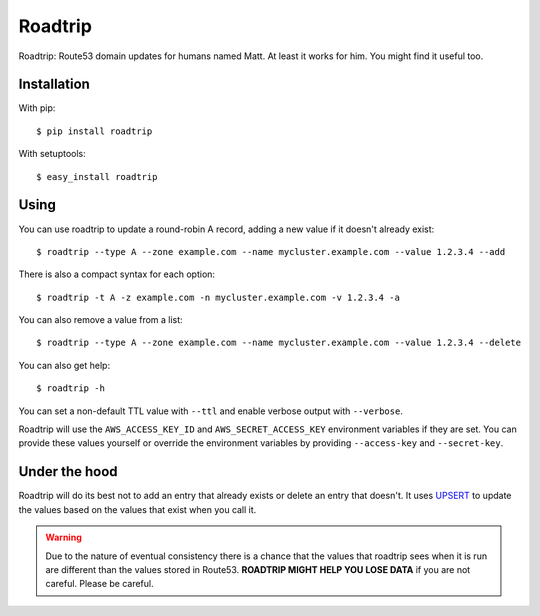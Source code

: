 ========
Roadtrip
========

Roadtrip: Route53 domain updates for humans named Matt. At least it works for him. You might find it useful too.

Installation
============

With pip::

	$ pip install roadtrip

With setuptools::

	$ easy_install roadtrip

Using
=====

You can use roadtrip to update a round-robin A record, adding a new value if it doesn't already exist::

	$ roadtrip --type A --zone example.com --name mycluster.example.com --value 1.2.3.4 --add

There is also a compact syntax for each option::

	$ roadtrip -t A -z example.com -n mycluster.example.com -v 1.2.3.4 -a

You can also remove a value from a list::

	$ roadtrip --type A --zone example.com --name mycluster.example.com --value 1.2.3.4 --delete

You can also get help::

	$ roadtrip -h

You can set a non-default TTL value with ``--ttl`` and enable verbose output with ``--verbose``.

Roadtrip will use the ``AWS_ACCESS_KEY_ID`` and ``AWS_SECRET_ACCESS_KEY`` environment variables if they are set. You
can provide these values yourself or override the environment variables by providing ``--access-key`` and ``--secret-key``.

Under the hood
==============

Roadtrip will do its best not to add an entry that already exists or delete an entry that doesn't. It uses
`UPSERT <http://aws.typepad.com/aws/2014/01/new-features-for-route-53-improved-health-checks-https-record-modification.html>`_
to update the values based on the values that exist when you call it.

.. WARNING::

	Due to the nature of eventual consistency there is a chance that the values that roadtrip sees when it is run
	are different than the values stored in Route53. **ROADTRIP MIGHT HELP YOU LOSE DATA** if you are not careful.
	Please be careful.


